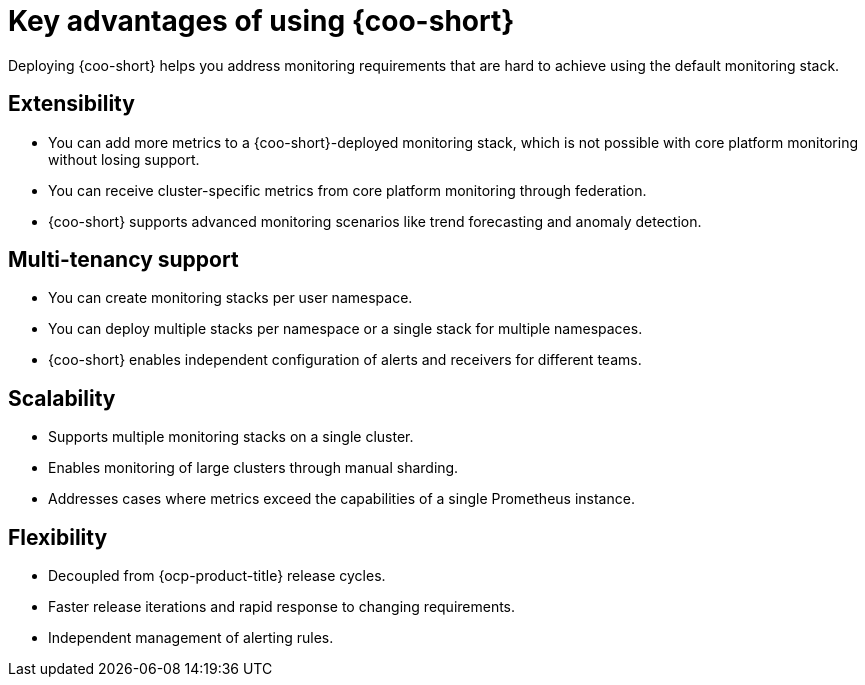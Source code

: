 // Module included in the following assemblies:
// * observability/cluster_observability_operator/cluster-observability-operator-overview.adoc

:_mod-docs-content-type: CONCEPT
[id="coo-advantages_{context}"]
= Key advantages of using {coo-short}

Deploying {coo-short} helps you address monitoring requirements that are hard to achieve using the default monitoring stack.

[id="coo-advantages-extensibility_{context}"]
== Extensibility

- You can add more metrics to a {coo-short}-deployed monitoring stack, which is not possible with core platform monitoring without losing support.
- You can receive cluster-specific metrics from core platform monitoring through federation.
- {coo-short} supports advanced monitoring scenarios like trend forecasting and anomaly detection.

[id="coo-advantages-multi-tenancy_{context}"]
== Multi-tenancy support

- You can create monitoring stacks per user namespace.
- You can deploy multiple stacks per namespace or a single stack for multiple namespaces.
- {coo-short} enables independent configuration of alerts and receivers for different teams.

[id="coo-advantages-scalability_{context}"]
== Scalability

- Supports multiple monitoring stacks on a single cluster.
- Enables monitoring of large clusters through manual sharding.
- Addresses cases where metrics exceed the capabilities of a single Prometheus instance.

[id="coo-advantages-scalabilityflexibility_{context}"]
== Flexibility

- Decoupled from {ocp-product-title} release cycles.
- Faster release iterations and rapid response to changing requirements.
- Independent management of alerting rules.